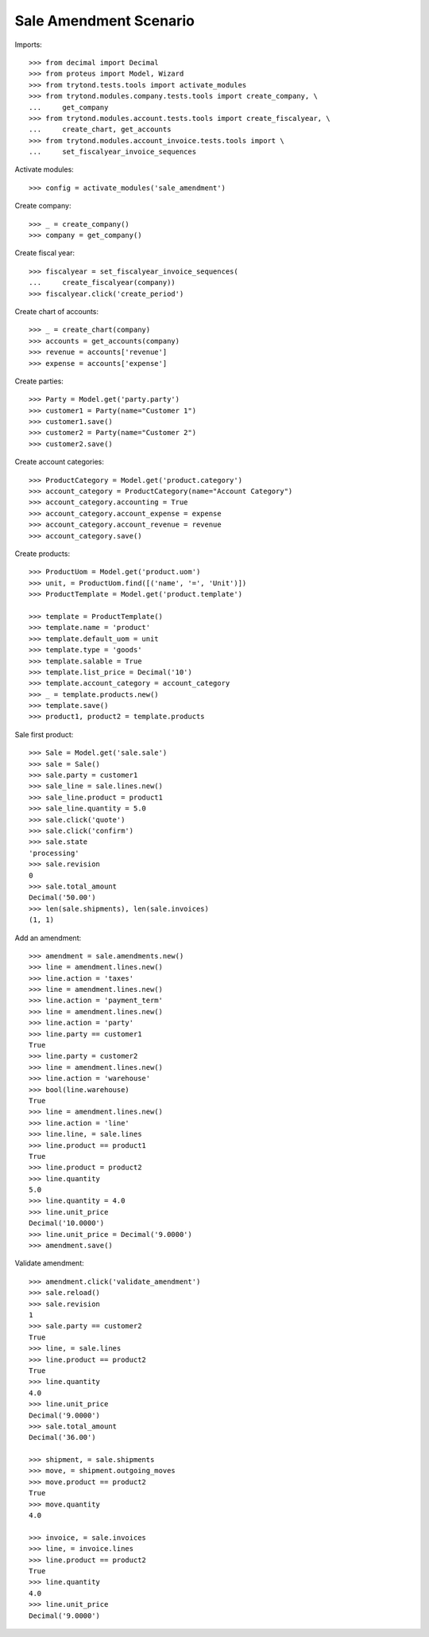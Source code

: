 =======================
Sale Amendment Scenario
=======================

Imports::

    >>> from decimal import Decimal
    >>> from proteus import Model, Wizard
    >>> from trytond.tests.tools import activate_modules
    >>> from trytond.modules.company.tests.tools import create_company, \
    ...     get_company
    >>> from trytond.modules.account.tests.tools import create_fiscalyear, \
    ...     create_chart, get_accounts
    >>> from trytond.modules.account_invoice.tests.tools import \
    ...     set_fiscalyear_invoice_sequences

Activate modules::

    >>> config = activate_modules('sale_amendment')

Create company::

    >>> _ = create_company()
    >>> company = get_company()

Create fiscal year::

    >>> fiscalyear = set_fiscalyear_invoice_sequences(
    ...     create_fiscalyear(company))
    >>> fiscalyear.click('create_period')

Create chart of accounts::

    >>> _ = create_chart(company)
    >>> accounts = get_accounts(company)
    >>> revenue = accounts['revenue']
    >>> expense = accounts['expense']

Create parties::

    >>> Party = Model.get('party.party')
    >>> customer1 = Party(name="Customer 1")
    >>> customer1.save()
    >>> customer2 = Party(name="Customer 2")
    >>> customer2.save()

Create account categories::

    >>> ProductCategory = Model.get('product.category')
    >>> account_category = ProductCategory(name="Account Category")
    >>> account_category.accounting = True
    >>> account_category.account_expense = expense
    >>> account_category.account_revenue = revenue
    >>> account_category.save()

Create products::

    >>> ProductUom = Model.get('product.uom')
    >>> unit, = ProductUom.find([('name', '=', 'Unit')])
    >>> ProductTemplate = Model.get('product.template')

    >>> template = ProductTemplate()
    >>> template.name = 'product'
    >>> template.default_uom = unit
    >>> template.type = 'goods'
    >>> template.salable = True
    >>> template.list_price = Decimal('10')
    >>> template.account_category = account_category
    >>> _ = template.products.new()
    >>> template.save()
    >>> product1, product2 = template.products

Sale first product::

    >>> Sale = Model.get('sale.sale')
    >>> sale = Sale()
    >>> sale.party = customer1
    >>> sale_line = sale.lines.new()
    >>> sale_line.product = product1
    >>> sale_line.quantity = 5.0
    >>> sale.click('quote')
    >>> sale.click('confirm')
    >>> sale.state
    'processing'
    >>> sale.revision
    0
    >>> sale.total_amount
    Decimal('50.00')
    >>> len(sale.shipments), len(sale.invoices)
    (1, 1)

Add an amendment::

    >>> amendment = sale.amendments.new()
    >>> line = amendment.lines.new()
    >>> line.action = 'taxes'
    >>> line = amendment.lines.new()
    >>> line.action = 'payment_term'
    >>> line = amendment.lines.new()
    >>> line.action = 'party'
    >>> line.party == customer1
    True
    >>> line.party = customer2
    >>> line = amendment.lines.new()
    >>> line.action = 'warehouse'
    >>> bool(line.warehouse)
    True
    >>> line = amendment.lines.new()
    >>> line.action = 'line'
    >>> line.line, = sale.lines
    >>> line.product == product1
    True
    >>> line.product = product2
    >>> line.quantity
    5.0
    >>> line.quantity = 4.0
    >>> line.unit_price
    Decimal('10.0000')
    >>> line.unit_price = Decimal('9.0000')
    >>> amendment.save()

Validate amendment::

    >>> amendment.click('validate_amendment')
    >>> sale.reload()
    >>> sale.revision
    1
    >>> sale.party == customer2
    True
    >>> line, = sale.lines
    >>> line.product == product2
    True
    >>> line.quantity
    4.0
    >>> line.unit_price
    Decimal('9.0000')
    >>> sale.total_amount
    Decimal('36.00')

    >>> shipment, = sale.shipments
    >>> move, = shipment.outgoing_moves
    >>> move.product == product2
    True
    >>> move.quantity
    4.0

    >>> invoice, = sale.invoices
    >>> line, = invoice.lines
    >>> line.product == product2
    True
    >>> line.quantity
    4.0
    >>> line.unit_price
    Decimal('9.0000')
